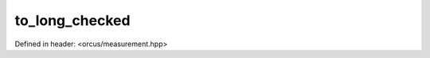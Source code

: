 to_long_checked
===============

Defined in header: <orcus/measurement.hpp>

.. doxygenfunction:: orcus::to_long_checked(std::string_view s)